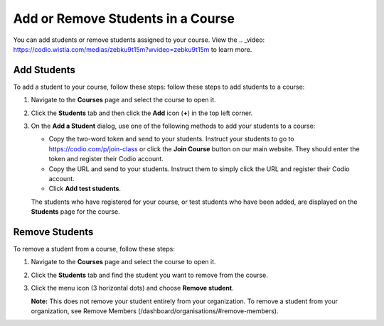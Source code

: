.. _add-remove-students:

Add or Remove Students in a Course
==================================
You can add students or remove students assigned to your course. View the .. _video: https://codio.wistia.com/medias/zebku9t15m?wvideo=zebku9t15m to learn more.

Add Students
------------

To add a student to your course, follow these steps: follow these steps to add students to a course:

1. Navigate to the **Courses** page and select the course to open it.
2. Click the **Students** tab and then click the **Add** icon (**+**) in the top left corner.

   .. _image:: /img/manage_classes/students_tab.png
       :alt: Students Tab

3. On the **Add a Student** dialog, use one of the following methods to add your students to a course:

   .. _image:: /img/manage_classes/addstudents.png
       :alt: Add Students
   - Copy the two-word token and send to your students. Instruct your students to go to https://codio.com/p/join-class or click the **Join Course** button on our main website. They should enter the token and register their Codio account.
   - Copy the URL and send to your students. Instruct them to simply click the URL and register their Codio account.
   - Click **Add test students**. 
   
   The students who have registered for your course, or test students who have been added, are displayed on the **Students** page for the course.


Remove Students
---------------
To remove a student from a course, follow these steps:

1. Navigate to the **Courses** page and select the course to open it.
2. Click the **Students** tab and find the student you want to remove from the course.

   .. _image:: /img/manage_classes/students_tab.png
       :alt: Students Tab

3. Click the menu icon (3 horizontal dots) and choose **Remove student**.

   .. image:: /img/manage_classes/remove_student.png
      :alt: Remove Student

   **Note:** This does not remove your student entirely from your organization. To remove a student from your organization, see Remove Members (/dashboard/organisations/#remove-members).

